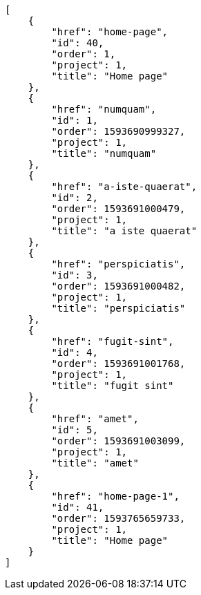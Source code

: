 [source,json]
----
[
    {
        "href": "home-page",
        "id": 40,
        "order": 1,
        "project": 1,
        "title": "Home page"
    },
    {
        "href": "numquam",
        "id": 1,
        "order": 1593690999327,
        "project": 1,
        "title": "numquam"
    },
    {
        "href": "a-iste-quaerat",
        "id": 2,
        "order": 1593691000479,
        "project": 1,
        "title": "a iste quaerat"
    },
    {
        "href": "perspiciatis",
        "id": 3,
        "order": 1593691000482,
        "project": 1,
        "title": "perspiciatis"
    },
    {
        "href": "fugit-sint",
        "id": 4,
        "order": 1593691001768,
        "project": 1,
        "title": "fugit sint"
    },
    {
        "href": "amet",
        "id": 5,
        "order": 1593691003099,
        "project": 1,
        "title": "amet"
    },
    {
        "href": "home-page-1",
        "id": 41,
        "order": 1593765659733,
        "project": 1,
        "title": "Home page"
    }
]
----

